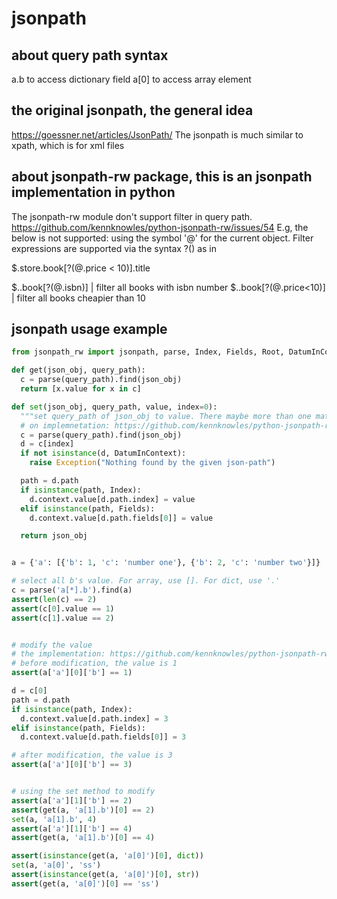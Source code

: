 * jsonpath
** about query path syntax
   a.b to access dictionary field
   a[0] to access array element
** the original jsonpath, the general idea
   https://goessner.net/articles/JsonPath/
   The jsonpath is much similar to xpath, which is for xml files

** about jsonpath-rw package, this is an jsonpath implementation in python
   The jsonpath-rw module don't support filter in query path.
   https://github.com/kennknowles/python-jsonpath-rw/issues/54
   E.g, the below is not supported:
   using the symbol '@' for the current object. Filter expressions are supported via the syntax ?() as in

   $.store.book[?(@.price < 10)].title

   $..book[?(@.isbn)] | filter all books with isbn number
   $..book[?(@.price<10)] | filter all books cheapier than 10  

** jsonpath usage example
   #+begin_src python :results output
   from jsonpath_rw import jsonpath, parse, Index, Fields, Root, DatumInContext

   def get(json_obj, query_path):
     c = parse(query_path).find(json_obj)
     return [x.value for x in c]

   def set(json_obj, query_path, value, index=0):
     """set query_path of json_obj to value. There maybe more than one match for query_path, so index specify the index"""
     # on implemnetation: https://github.com/kennknowles/python-jsonpath-rw/issues/21
     c = parse(query_path).find(json_obj)
     d = c[index]
     if not isinstance(d, DatumInContext):
       raise Exception("Nothing found by the given json-path")

     path = d.path
     if isinstance(path, Index):
       d.context.value[d.path.index] = value
     elif isinstance(path, Fields):
       d.context.value[d.path.fields[0]] = value

     return json_obj


   a = {'a': [{'b': 1, 'c': 'number one'}, {'b': 2, 'c': 'number two'}]}

   # select all b's value. For array, use []. For dict, use '.'
   c = parse('a[*].b').find(a)
   assert(len(c) == 2)
   assert(c[0].value == 1)
   assert(c[1].value == 2)


   # modify the value
   # the implementation: https://github.com/kennknowles/python-jsonpath-rw/issues/21
   # before modification, the value is 1
   assert(a['a'][0]['b'] == 1)

   d = c[0]
   path = d.path
   if isinstance(path, Index):
     d.context.value[d.path.index] = 3
   elif isinstance(path, Fields):
     d.context.value[d.path.fields[0]] = 3

   # after modification, the value is 3
   assert(a['a'][0]['b'] == 3)


   # using the set method to modify
   assert(a['a'][1]['b'] == 2)
   assert(get(a, 'a[1].b')[0] == 2)
   set(a, 'a[1].b', 4)
   assert(a['a'][1]['b'] == 4)
   assert(get(a, 'a[1].b')[0] == 4)

   assert(isinstance(get(a, 'a[0]')[0], dict))
   set(a, 'a[0]', 'ss')
   assert(isinstance(get(a, 'a[0]')[0], str))
   assert(get(a, 'a[0]')[0] == 'ss')
   #+end_src